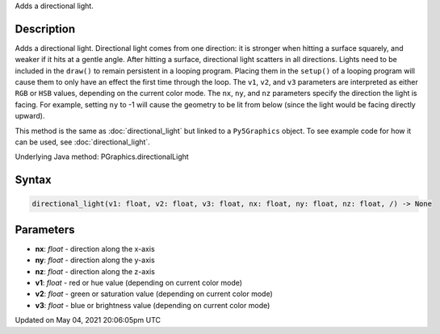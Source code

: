 .. title: Py5Graphics.directional_light()
.. slug: py5graphics_directional_light
.. date: 2021-05-04 20:06:05 UTC+00:00
.. tags:
.. category:
.. link:
.. description: py5 Py5Graphics.directional_light() documentation
.. type: text

Adds a directional light.

Description
===========

Adds a directional light. Directional light comes from one direction: it is stronger when hitting a surface squarely, and weaker if it hits at a gentle angle. After hitting a surface, directional light scatters in all directions. Lights need to be included in the ``draw()`` to remain persistent in a looping program. Placing them in the ``setup()`` of a looping program will cause them to only have an effect the first time through the loop. The ``v1``, ``v2``, and ``v3`` parameters are interpreted as either ``RGB`` or ``HSB`` values, depending on the current color mode. The ``nx``, ``ny``, and ``nz`` parameters specify the direction the light is facing. For example, setting ``ny`` to -1 will cause the geometry to be lit from below (since the light would be facing directly upward).

This method is the same as :doc:`directional_light` but linked to a ``Py5Graphics`` object. To see example code for how it can be used, see :doc:`directional_light`.

Underlying Java method: PGraphics.directionalLight

Syntax
======

.. code:: python

    directional_light(v1: float, v2: float, v3: float, nx: float, ny: float, nz: float, /) -> None

Parameters
==========

* **nx**: `float` - direction along the x-axis
* **ny**: `float` - direction along the y-axis
* **nz**: `float` - direction along the z-axis
* **v1**: `float` - red or hue value (depending on current color mode)
* **v2**: `float` - green or saturation value (depending on current color mode)
* **v3**: `float` - blue or brightness value (depending on current color mode)


Updated on May 04, 2021 20:06:05pm UTC

